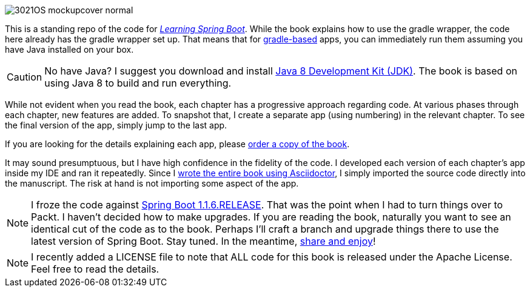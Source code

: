 image::http://blog.greglturnquist.com/wp-content/uploads/2014/11/3021OS_mockupcover_normal.png[float="right"]

This is a standing repo of the code for http://blog.greglturnquist.com/category/learning-spring-boot[_Learning Spring Boot_]. While the book explains how to use the gradle wrapper, the code here already has the gradle wrapper set up. That means that for http://gradle.org/[gradle-based] apps, you can immediately run them assuming you have Java installed on your box.

CAUTION: No have Java? I suggest you download and install http://www.oracle.com/technetwork/java/javase/downloads/jdk8-downloads-2133151.html[Java 8 Development Kit (JDK)]. The book is based on using Java 8 to build and run everything.

While not evident when you read the book, each chapter has a progressive approach regarding code. At various phases through each chapter, new features are added. To snapshot that, I create a separate app (using numbering) in the relevant chapter. To see the final version of the app, simply jump to the last app.

If you are looking for the details explaining each app, please https://www.packtpub.com/application-development/learning-spring-boot[order a copy of the book].

It may sound presumptuous, but I have high confidence in the fidelity of the code. I developed each version of each chapter's app inside my IDE and ran it repeatedly. Since I http://blog.greglturnquist.com/2014/05/asciidoc-springboot-packtpub-awesome-tool-chain.html[wrote the entire book using Asciidoctor], I simply imported the source code directly into the manuscript. The risk at hand is not importing some aspect of the app.

NOTE: I froze the code against https://spring.io/blog/2014/09/05/spring-boot-1-1-6-released[Spring Boot 1.1.6.RELEASE]. That was the point when I had to turn things over to Packt. I haven't decided how to make upgrades. If you are reading the book, naturally you want to see an identical cut of the code as to the book. Perhaps I'll craft a branch and upgrade things there to use the latest version of Spring Boot. Stay tuned. In the meantime, http://www.urbandictionary.com/define.php?term=share%20and%20enjoy[share and enjoy]!

NOTE: I recently added a LICENSE file to note that ALL code for this book is released under the Apache License. Feel free to read the details.
